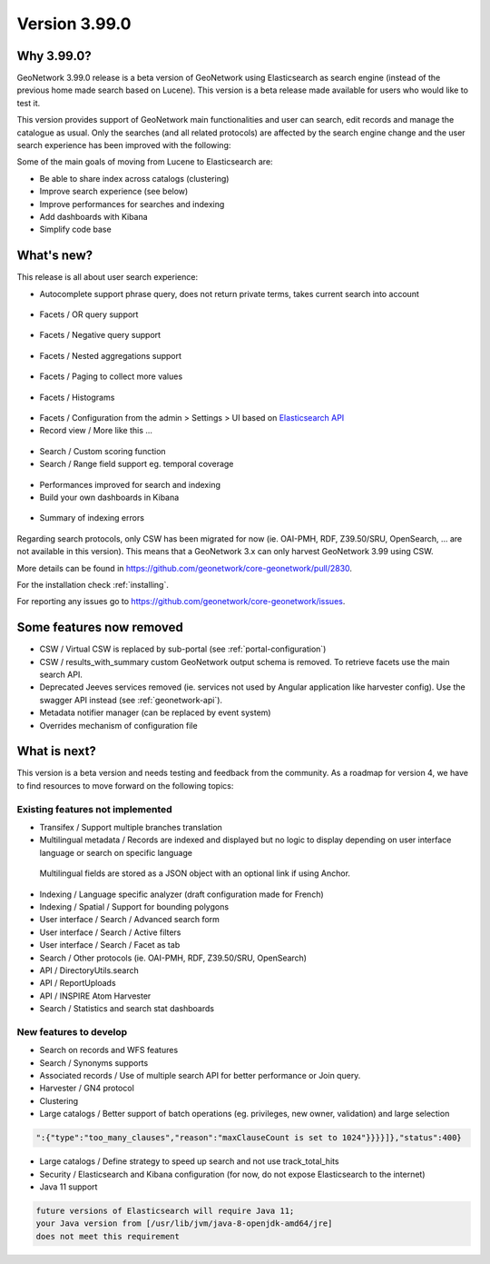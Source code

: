 .. _version-3990:

Version 3.99.0
##############


Why 3.99.0?
-----------

GeoNetwork 3.99.0 release is a beta version of GeoNetwork using Elasticsearch as search engine (instead of the previous home made search based on Lucene). This version is a beta release made available for users who would like to test it.

This version provides support of GeoNetwork main functionalities and user can search, edit records and manage the catalogue as usual. Only the searches (and all related protocols) are affected by the search engine change and the user search experience has been improved with the following:

Some of the main goals of moving from Lucene to Elasticsearch are:

* Be able to share index across catalogs (clustering)
* Improve search experience (see below)
* Improve performances for searches and indexing
* Add dashboards with Kibana
* Simplify code base


What's new?
-----------

This release is all about user search experience:

* Autocomplete support phrase query, does not return private terms, takes current search into account

.. figure:: img/3990-es-suggest-phrase.png

* Facets / OR query support

.. figure:: img/3990-es-facet-or.png

* Facets / Negative query support

.. figure:: img/3990-es-facet-negative.png

* Facets / Nested aggregations support

.. figure:: img/3990-es-facet-nested.png

* Facets / Paging to collect more values

.. figure:: img/3990-es-facet-more.png

* Facets / Histograms

.. figure:: img/3990-es-facet-histogram.png

* Facets / Configuration from the admin > Settings > UI based on `Elasticsearch API <https://www.elastic.co/guide/en/elasticsearch/reference/current/search-aggregations.html>`_

* Record view / More like this ...

.. figure:: img/3990-es-morelikethis.png

* Search / Custom scoring function
* Search / Range field support eg. temporal coverage

.. figure:: img/3990-es-search-range.png


* Performances improved for search and indexing

* Build your own dashboards in Kibana

.. figure:: img/3990-kb-dq.png

* Summary of indexing errors

.. figure:: img/3990-es-indexing-errors.png




Regarding search protocols, only CSW has been migrated for now (ie. OAI-PMH, RDF, Z39.50/SRU, OpenSearch, ... are not available in this version). This means that a GeoNetwork 3.x can only harvest GeoNetwork 3.99 using CSW.

More details can be found in https://github.com/geonetwork/core-geonetwork/pull/2830.

For the installation check :ref:`installing`.

For reporting any issues go to https://github.com/geonetwork/core-geonetwork/issues.


Some features now removed
-------------------------

* CSW / Virtual CSW is replaced by sub-portal (see :ref:`portal-configuration`)
* CSW / results_with_summary custom GeoNetwork output schema is removed. To retrieve facets use the main search API.
* Deprecated Jeeves services removed (ie. services not used by Angular application like harvester config). Use the swagger API instead (see :ref:`geonetwork-api`).
* Metadata notifier manager (can be replaced by event system)
* Overrides mechanism of configuration file


What is next?
-------------

This version is a beta version and needs testing and feedback from the community.
As a roadmap for version 4, we have to find resources to move forward on the following topics:

Existing features not implemented
~~~~~~~~~~~~~~~~~~~~~~~~~~~~~~~~~

* Transifex / Support multiple branches translation
* Multilingual metadata / Records are indexed and displayed but no logic to display depending on user interface language or search on specific language

.. figure:: img/3990-es-index-multilingual.png

  Multilingual fields are stored as a JSON object with an optional link if using Anchor.

* Indexing / Language specific analyzer (draft configuration made for French)
* Indexing / Spatial / Support for bounding polygons
* User interface / Search / Advanced search form
* User interface / Search / Active filters
* User interface / Search / Facet as tab
* Search / Other protocols (ie. OAI-PMH, RDF, Z39.50/SRU, OpenSearch)
* API / DirectoryUtils.search
* API / ReportUploads
* API / INSPIRE Atom Harvester
* Search / Statistics and search stat dashboards


New features to develop
~~~~~~~~~~~~~~~~~~~~~~~

* Search on records and WFS features
* Search / Synonyms supports
* Associated records / Use of multiple search API for better performance or Join query.
* Harvester / GN4 protocol
* Clustering
* Large catalogs / Better support of batch operations (eg. privileges, new owner, validation) and large selection

.. code-block:: json

  ":{"type":"too_many_clauses","reason":"maxClauseCount is set to 1024"}}}}]},"status":400}

* Large catalogs / Define strategy to speed up search and not use track_total_hits
* Security / Elasticsearch and Kibana configuration (for now, do not expose Elasticsearch to the internet)
* Java 11 support

.. code-block::

  future versions of Elasticsearch will require Java 11;
  your Java version from [/usr/lib/jvm/java-8-openjdk-amd64/jre]
  does not meet this requirement


